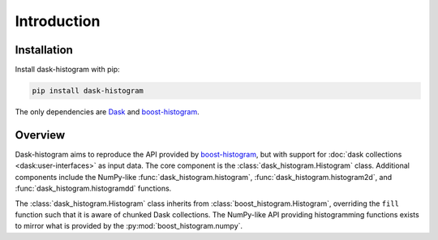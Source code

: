 Introduction
------------

Installation
^^^^^^^^^^^^

Install dask-histogram with pip:

.. code-block::

   pip install dask-histogram

The only dependencies are Dask_ and boost-histogram_.

Overview
^^^^^^^^

Dask-histogram aims to reproduce the API provided by boost-histogram_,
but with support for :doc:`dask collections <dask:user-interfaces>` as
input data. The core component is the
:class:`dask_histogram.Histogram` class. Additional components include
the NumPy-like :func:`dask_histogram.histogram`,
:func:`dask_histogram.histogram2d`, and
:func:`dask_histogram.histogramdd` functions.

The :class:`dask_histogram.Histogram` class inherits from
:class:`boost_histogram.Histogram`, overriding the ``fill`` function
such that it is aware of chunked Dask collections. The NumPy-like API
providing histogramming functions exists to mirror what is provided by
the :py:mod:`boost_histogram.numpy`.

.. _boost-histogram: https://boost-histogram.readthedocs.io/en/latest/
.. _Dask: https://docs.dask.org/en/latest/
